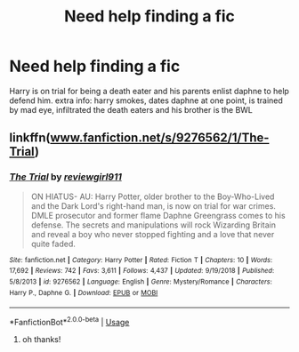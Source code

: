 #+TITLE: Need help finding a fic

* Need help finding a fic
:PROPERTIES:
:Author: LoadingBoar
:Score: 1
:DateUnix: 1573460061.0
:DateShort: 2019-Nov-11
:FlairText: Request
:END:
Harry is on trial for being a death eater and his parents enlist daphne to help defend him. extra info: harry smokes, dates daphne at one point, is trained by mad eye, infiltrated the death eaters and his brother is the BWL


** linkffn([[http://www.fanfiction.net/s/9276562/1/The-Trial][www.fanfiction.net/s/9276562/1/The-Trial]])
:PROPERTIES:
:Author: cloman100
:Score: 2
:DateUnix: 1573460150.0
:DateShort: 2019-Nov-11
:END:

*** [[https://www.fanfiction.net/s/9276562/1/][*/The Trial/*]] by [[https://www.fanfiction.net/u/2466720/reviewgirl911][/reviewgirl911/]]

#+begin_quote
  ON HIATUS- AU: Harry Potter, older brother to the Boy-Who-Lived and the Dark Lord's right-hand man, is now on trial for war crimes. DMLE prosecutor and former flame Daphne Greengrass comes to his defense. The secrets and manipulations will rock Wizarding Britain and reveal a boy who never stopped fighting and a love that never quite faded.
#+end_quote

^{/Site/:} ^{fanfiction.net} ^{*|*} ^{/Category/:} ^{Harry} ^{Potter} ^{*|*} ^{/Rated/:} ^{Fiction} ^{T} ^{*|*} ^{/Chapters/:} ^{10} ^{*|*} ^{/Words/:} ^{17,692} ^{*|*} ^{/Reviews/:} ^{742} ^{*|*} ^{/Favs/:} ^{3,611} ^{*|*} ^{/Follows/:} ^{4,437} ^{*|*} ^{/Updated/:} ^{9/19/2018} ^{*|*} ^{/Published/:} ^{5/8/2013} ^{*|*} ^{/id/:} ^{9276562} ^{*|*} ^{/Language/:} ^{English} ^{*|*} ^{/Genre/:} ^{Mystery/Romance} ^{*|*} ^{/Characters/:} ^{Harry} ^{P.,} ^{Daphne} ^{G.} ^{*|*} ^{/Download/:} ^{[[http://www.ff2ebook.com/old/ffn-bot/index.php?id=9276562&source=ff&filetype=epub][EPUB]]} ^{or} ^{[[http://www.ff2ebook.com/old/ffn-bot/index.php?id=9276562&source=ff&filetype=mobi][MOBI]]}

--------------

*FanfictionBot*^{2.0.0-beta} | [[https://github.com/tusing/reddit-ffn-bot/wiki/Usage][Usage]]
:PROPERTIES:
:Author: FanfictionBot
:Score: 3
:DateUnix: 1573460166.0
:DateShort: 2019-Nov-11
:END:

**** oh thanks!
:PROPERTIES:
:Author: LoadingBoar
:Score: 1
:DateUnix: 1573487260.0
:DateShort: 2019-Nov-11
:END:
